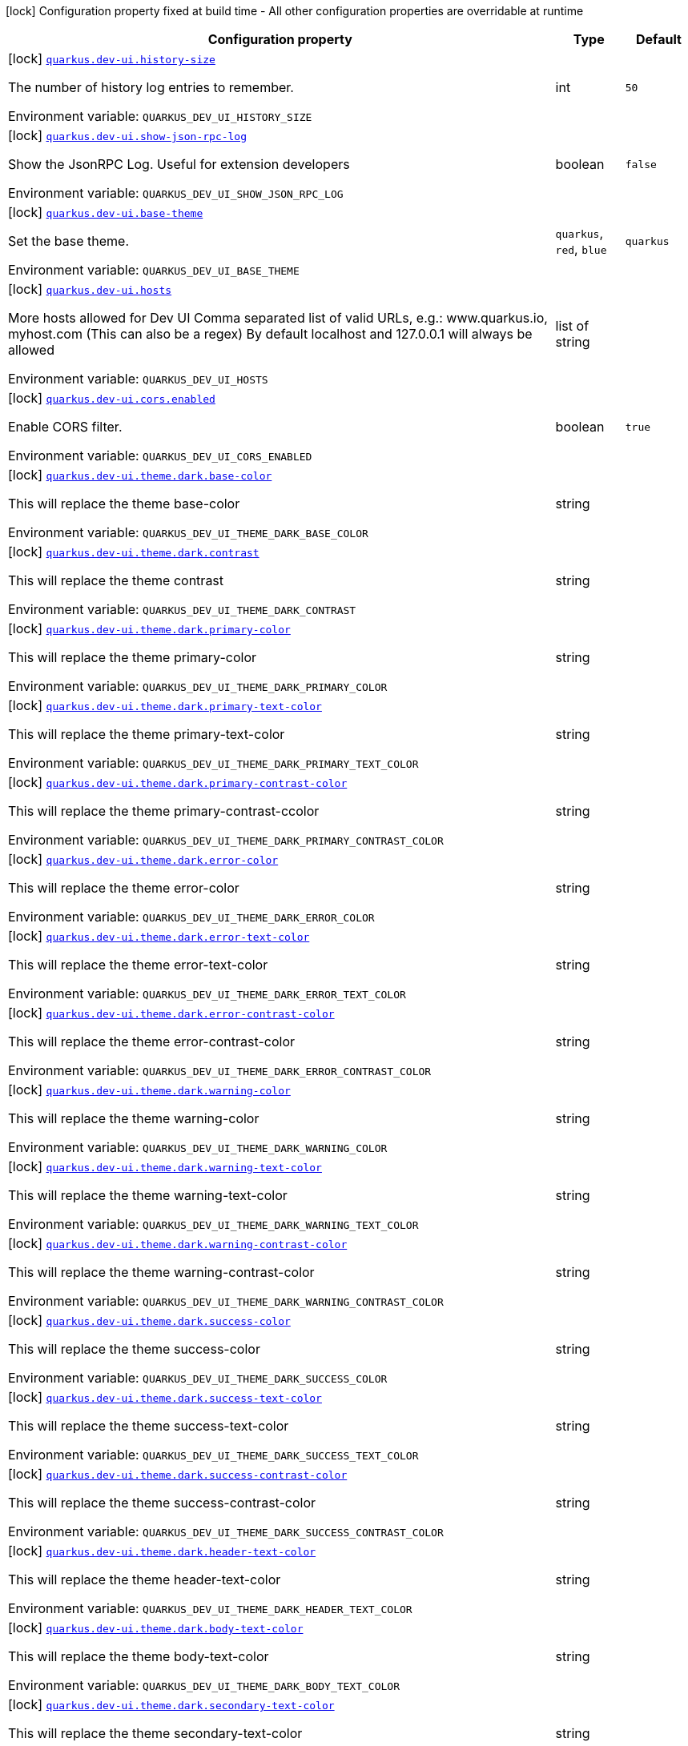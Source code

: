 [.configuration-legend]
icon:lock[title=Fixed at build time] Configuration property fixed at build time - All other configuration properties are overridable at runtime
[.configuration-reference.searchable, cols="80,.^10,.^10"]
|===

h|[.header-title]##Configuration property##
h|Type
h|Default

a|icon:lock[title=Fixed at build time] [[quarkus-vertx-http_quarkus-dev-ui-history-size]] [.property-path]##link:#quarkus-vertx-http_quarkus-dev-ui-history-size[`quarkus.dev-ui.history-size`]##
ifdef::add-copy-button-to-config-props[]
config_property_copy_button:+++quarkus.dev-ui.history-size+++[]
endif::add-copy-button-to-config-props[]


[.description]
--
The number of history log entries to remember.


ifdef::add-copy-button-to-env-var[]
Environment variable: env_var_with_copy_button:+++QUARKUS_DEV_UI_HISTORY_SIZE+++[]
endif::add-copy-button-to-env-var[]
ifndef::add-copy-button-to-env-var[]
Environment variable: `+++QUARKUS_DEV_UI_HISTORY_SIZE+++`
endif::add-copy-button-to-env-var[]
--
|int
|`50`

a|icon:lock[title=Fixed at build time] [[quarkus-vertx-http_quarkus-dev-ui-show-json-rpc-log]] [.property-path]##link:#quarkus-vertx-http_quarkus-dev-ui-show-json-rpc-log[`quarkus.dev-ui.show-json-rpc-log`]##
ifdef::add-copy-button-to-config-props[]
config_property_copy_button:+++quarkus.dev-ui.show-json-rpc-log+++[]
endif::add-copy-button-to-config-props[]


[.description]
--
Show the JsonRPC Log. Useful for extension developers


ifdef::add-copy-button-to-env-var[]
Environment variable: env_var_with_copy_button:+++QUARKUS_DEV_UI_SHOW_JSON_RPC_LOG+++[]
endif::add-copy-button-to-env-var[]
ifndef::add-copy-button-to-env-var[]
Environment variable: `+++QUARKUS_DEV_UI_SHOW_JSON_RPC_LOG+++`
endif::add-copy-button-to-env-var[]
--
|boolean
|`false`

a|icon:lock[title=Fixed at build time] [[quarkus-vertx-http_quarkus-dev-ui-base-theme]] [.property-path]##link:#quarkus-vertx-http_quarkus-dev-ui-base-theme[`quarkus.dev-ui.base-theme`]##
ifdef::add-copy-button-to-config-props[]
config_property_copy_button:+++quarkus.dev-ui.base-theme+++[]
endif::add-copy-button-to-config-props[]


[.description]
--
Set the base theme.


ifdef::add-copy-button-to-env-var[]
Environment variable: env_var_with_copy_button:+++QUARKUS_DEV_UI_BASE_THEME+++[]
endif::add-copy-button-to-env-var[]
ifndef::add-copy-button-to-env-var[]
Environment variable: `+++QUARKUS_DEV_UI_BASE_THEME+++`
endif::add-copy-button-to-env-var[]
--
a|`quarkus`, `red`, `blue`
|`quarkus`

a|icon:lock[title=Fixed at build time] [[quarkus-vertx-http_quarkus-dev-ui-hosts]] [.property-path]##link:#quarkus-vertx-http_quarkus-dev-ui-hosts[`quarkus.dev-ui.hosts`]##
ifdef::add-copy-button-to-config-props[]
config_property_copy_button:+++quarkus.dev-ui.hosts+++[]
endif::add-copy-button-to-config-props[]


[.description]
--
More hosts allowed for Dev UI Comma separated list of valid URLs, e.g.: www.quarkus.io, myhost.com (This can also be a regex) By default localhost and 127.0.0.1 will always be allowed


ifdef::add-copy-button-to-env-var[]
Environment variable: env_var_with_copy_button:+++QUARKUS_DEV_UI_HOSTS+++[]
endif::add-copy-button-to-env-var[]
ifndef::add-copy-button-to-env-var[]
Environment variable: `+++QUARKUS_DEV_UI_HOSTS+++`
endif::add-copy-button-to-env-var[]
--
|list of string
|

a|icon:lock[title=Fixed at build time] [[quarkus-vertx-http_quarkus-dev-ui-cors-enabled]] [.property-path]##link:#quarkus-vertx-http_quarkus-dev-ui-cors-enabled[`quarkus.dev-ui.cors.enabled`]##
ifdef::add-copy-button-to-config-props[]
config_property_copy_button:+++quarkus.dev-ui.cors.enabled+++[]
endif::add-copy-button-to-config-props[]


[.description]
--
Enable CORS filter.


ifdef::add-copy-button-to-env-var[]
Environment variable: env_var_with_copy_button:+++QUARKUS_DEV_UI_CORS_ENABLED+++[]
endif::add-copy-button-to-env-var[]
ifndef::add-copy-button-to-env-var[]
Environment variable: `+++QUARKUS_DEV_UI_CORS_ENABLED+++`
endif::add-copy-button-to-env-var[]
--
|boolean
|`true`

a|icon:lock[title=Fixed at build time] [[quarkus-vertx-http_quarkus-dev-ui-theme-dark-base-color]] [.property-path]##link:#quarkus-vertx-http_quarkus-dev-ui-theme-dark-base-color[`quarkus.dev-ui.theme.dark.base-color`]##
ifdef::add-copy-button-to-config-props[]
config_property_copy_button:+++quarkus.dev-ui.theme.dark.base-color+++[]
endif::add-copy-button-to-config-props[]


[.description]
--
This will replace the theme base-color


ifdef::add-copy-button-to-env-var[]
Environment variable: env_var_with_copy_button:+++QUARKUS_DEV_UI_THEME_DARK_BASE_COLOR+++[]
endif::add-copy-button-to-env-var[]
ifndef::add-copy-button-to-env-var[]
Environment variable: `+++QUARKUS_DEV_UI_THEME_DARK_BASE_COLOR+++`
endif::add-copy-button-to-env-var[]
--
|string
|

a|icon:lock[title=Fixed at build time] [[quarkus-vertx-http_quarkus-dev-ui-theme-dark-contrast]] [.property-path]##link:#quarkus-vertx-http_quarkus-dev-ui-theme-dark-contrast[`quarkus.dev-ui.theme.dark.contrast`]##
ifdef::add-copy-button-to-config-props[]
config_property_copy_button:+++quarkus.dev-ui.theme.dark.contrast+++[]
endif::add-copy-button-to-config-props[]


[.description]
--
This will replace the theme contrast


ifdef::add-copy-button-to-env-var[]
Environment variable: env_var_with_copy_button:+++QUARKUS_DEV_UI_THEME_DARK_CONTRAST+++[]
endif::add-copy-button-to-env-var[]
ifndef::add-copy-button-to-env-var[]
Environment variable: `+++QUARKUS_DEV_UI_THEME_DARK_CONTRAST+++`
endif::add-copy-button-to-env-var[]
--
|string
|

a|icon:lock[title=Fixed at build time] [[quarkus-vertx-http_quarkus-dev-ui-theme-dark-primary-color]] [.property-path]##link:#quarkus-vertx-http_quarkus-dev-ui-theme-dark-primary-color[`quarkus.dev-ui.theme.dark.primary-color`]##
ifdef::add-copy-button-to-config-props[]
config_property_copy_button:+++quarkus.dev-ui.theme.dark.primary-color+++[]
endif::add-copy-button-to-config-props[]


[.description]
--
This will replace the theme primary-color


ifdef::add-copy-button-to-env-var[]
Environment variable: env_var_with_copy_button:+++QUARKUS_DEV_UI_THEME_DARK_PRIMARY_COLOR+++[]
endif::add-copy-button-to-env-var[]
ifndef::add-copy-button-to-env-var[]
Environment variable: `+++QUARKUS_DEV_UI_THEME_DARK_PRIMARY_COLOR+++`
endif::add-copy-button-to-env-var[]
--
|string
|

a|icon:lock[title=Fixed at build time] [[quarkus-vertx-http_quarkus-dev-ui-theme-dark-primary-text-color]] [.property-path]##link:#quarkus-vertx-http_quarkus-dev-ui-theme-dark-primary-text-color[`quarkus.dev-ui.theme.dark.primary-text-color`]##
ifdef::add-copy-button-to-config-props[]
config_property_copy_button:+++quarkus.dev-ui.theme.dark.primary-text-color+++[]
endif::add-copy-button-to-config-props[]


[.description]
--
This will replace the theme primary-text-color


ifdef::add-copy-button-to-env-var[]
Environment variable: env_var_with_copy_button:+++QUARKUS_DEV_UI_THEME_DARK_PRIMARY_TEXT_COLOR+++[]
endif::add-copy-button-to-env-var[]
ifndef::add-copy-button-to-env-var[]
Environment variable: `+++QUARKUS_DEV_UI_THEME_DARK_PRIMARY_TEXT_COLOR+++`
endif::add-copy-button-to-env-var[]
--
|string
|

a|icon:lock[title=Fixed at build time] [[quarkus-vertx-http_quarkus-dev-ui-theme-dark-primary-contrast-color]] [.property-path]##link:#quarkus-vertx-http_quarkus-dev-ui-theme-dark-primary-contrast-color[`quarkus.dev-ui.theme.dark.primary-contrast-color`]##
ifdef::add-copy-button-to-config-props[]
config_property_copy_button:+++quarkus.dev-ui.theme.dark.primary-contrast-color+++[]
endif::add-copy-button-to-config-props[]


[.description]
--
This will replace the theme primary-contrast-ccolor


ifdef::add-copy-button-to-env-var[]
Environment variable: env_var_with_copy_button:+++QUARKUS_DEV_UI_THEME_DARK_PRIMARY_CONTRAST_COLOR+++[]
endif::add-copy-button-to-env-var[]
ifndef::add-copy-button-to-env-var[]
Environment variable: `+++QUARKUS_DEV_UI_THEME_DARK_PRIMARY_CONTRAST_COLOR+++`
endif::add-copy-button-to-env-var[]
--
|string
|

a|icon:lock[title=Fixed at build time] [[quarkus-vertx-http_quarkus-dev-ui-theme-dark-error-color]] [.property-path]##link:#quarkus-vertx-http_quarkus-dev-ui-theme-dark-error-color[`quarkus.dev-ui.theme.dark.error-color`]##
ifdef::add-copy-button-to-config-props[]
config_property_copy_button:+++quarkus.dev-ui.theme.dark.error-color+++[]
endif::add-copy-button-to-config-props[]


[.description]
--
This will replace the theme error-color


ifdef::add-copy-button-to-env-var[]
Environment variable: env_var_with_copy_button:+++QUARKUS_DEV_UI_THEME_DARK_ERROR_COLOR+++[]
endif::add-copy-button-to-env-var[]
ifndef::add-copy-button-to-env-var[]
Environment variable: `+++QUARKUS_DEV_UI_THEME_DARK_ERROR_COLOR+++`
endif::add-copy-button-to-env-var[]
--
|string
|

a|icon:lock[title=Fixed at build time] [[quarkus-vertx-http_quarkus-dev-ui-theme-dark-error-text-color]] [.property-path]##link:#quarkus-vertx-http_quarkus-dev-ui-theme-dark-error-text-color[`quarkus.dev-ui.theme.dark.error-text-color`]##
ifdef::add-copy-button-to-config-props[]
config_property_copy_button:+++quarkus.dev-ui.theme.dark.error-text-color+++[]
endif::add-copy-button-to-config-props[]


[.description]
--
This will replace the theme error-text-color


ifdef::add-copy-button-to-env-var[]
Environment variable: env_var_with_copy_button:+++QUARKUS_DEV_UI_THEME_DARK_ERROR_TEXT_COLOR+++[]
endif::add-copy-button-to-env-var[]
ifndef::add-copy-button-to-env-var[]
Environment variable: `+++QUARKUS_DEV_UI_THEME_DARK_ERROR_TEXT_COLOR+++`
endif::add-copy-button-to-env-var[]
--
|string
|

a|icon:lock[title=Fixed at build time] [[quarkus-vertx-http_quarkus-dev-ui-theme-dark-error-contrast-color]] [.property-path]##link:#quarkus-vertx-http_quarkus-dev-ui-theme-dark-error-contrast-color[`quarkus.dev-ui.theme.dark.error-contrast-color`]##
ifdef::add-copy-button-to-config-props[]
config_property_copy_button:+++quarkus.dev-ui.theme.dark.error-contrast-color+++[]
endif::add-copy-button-to-config-props[]


[.description]
--
This will replace the theme error-contrast-color


ifdef::add-copy-button-to-env-var[]
Environment variable: env_var_with_copy_button:+++QUARKUS_DEV_UI_THEME_DARK_ERROR_CONTRAST_COLOR+++[]
endif::add-copy-button-to-env-var[]
ifndef::add-copy-button-to-env-var[]
Environment variable: `+++QUARKUS_DEV_UI_THEME_DARK_ERROR_CONTRAST_COLOR+++`
endif::add-copy-button-to-env-var[]
--
|string
|

a|icon:lock[title=Fixed at build time] [[quarkus-vertx-http_quarkus-dev-ui-theme-dark-warning-color]] [.property-path]##link:#quarkus-vertx-http_quarkus-dev-ui-theme-dark-warning-color[`quarkus.dev-ui.theme.dark.warning-color`]##
ifdef::add-copy-button-to-config-props[]
config_property_copy_button:+++quarkus.dev-ui.theme.dark.warning-color+++[]
endif::add-copy-button-to-config-props[]


[.description]
--
This will replace the theme warning-color


ifdef::add-copy-button-to-env-var[]
Environment variable: env_var_with_copy_button:+++QUARKUS_DEV_UI_THEME_DARK_WARNING_COLOR+++[]
endif::add-copy-button-to-env-var[]
ifndef::add-copy-button-to-env-var[]
Environment variable: `+++QUARKUS_DEV_UI_THEME_DARK_WARNING_COLOR+++`
endif::add-copy-button-to-env-var[]
--
|string
|

a|icon:lock[title=Fixed at build time] [[quarkus-vertx-http_quarkus-dev-ui-theme-dark-warning-text-color]] [.property-path]##link:#quarkus-vertx-http_quarkus-dev-ui-theme-dark-warning-text-color[`quarkus.dev-ui.theme.dark.warning-text-color`]##
ifdef::add-copy-button-to-config-props[]
config_property_copy_button:+++quarkus.dev-ui.theme.dark.warning-text-color+++[]
endif::add-copy-button-to-config-props[]


[.description]
--
This will replace the theme warning-text-color


ifdef::add-copy-button-to-env-var[]
Environment variable: env_var_with_copy_button:+++QUARKUS_DEV_UI_THEME_DARK_WARNING_TEXT_COLOR+++[]
endif::add-copy-button-to-env-var[]
ifndef::add-copy-button-to-env-var[]
Environment variable: `+++QUARKUS_DEV_UI_THEME_DARK_WARNING_TEXT_COLOR+++`
endif::add-copy-button-to-env-var[]
--
|string
|

a|icon:lock[title=Fixed at build time] [[quarkus-vertx-http_quarkus-dev-ui-theme-dark-warning-contrast-color]] [.property-path]##link:#quarkus-vertx-http_quarkus-dev-ui-theme-dark-warning-contrast-color[`quarkus.dev-ui.theme.dark.warning-contrast-color`]##
ifdef::add-copy-button-to-config-props[]
config_property_copy_button:+++quarkus.dev-ui.theme.dark.warning-contrast-color+++[]
endif::add-copy-button-to-config-props[]


[.description]
--
This will replace the theme warning-contrast-color


ifdef::add-copy-button-to-env-var[]
Environment variable: env_var_with_copy_button:+++QUARKUS_DEV_UI_THEME_DARK_WARNING_CONTRAST_COLOR+++[]
endif::add-copy-button-to-env-var[]
ifndef::add-copy-button-to-env-var[]
Environment variable: `+++QUARKUS_DEV_UI_THEME_DARK_WARNING_CONTRAST_COLOR+++`
endif::add-copy-button-to-env-var[]
--
|string
|

a|icon:lock[title=Fixed at build time] [[quarkus-vertx-http_quarkus-dev-ui-theme-dark-success-color]] [.property-path]##link:#quarkus-vertx-http_quarkus-dev-ui-theme-dark-success-color[`quarkus.dev-ui.theme.dark.success-color`]##
ifdef::add-copy-button-to-config-props[]
config_property_copy_button:+++quarkus.dev-ui.theme.dark.success-color+++[]
endif::add-copy-button-to-config-props[]


[.description]
--
This will replace the theme success-color


ifdef::add-copy-button-to-env-var[]
Environment variable: env_var_with_copy_button:+++QUARKUS_DEV_UI_THEME_DARK_SUCCESS_COLOR+++[]
endif::add-copy-button-to-env-var[]
ifndef::add-copy-button-to-env-var[]
Environment variable: `+++QUARKUS_DEV_UI_THEME_DARK_SUCCESS_COLOR+++`
endif::add-copy-button-to-env-var[]
--
|string
|

a|icon:lock[title=Fixed at build time] [[quarkus-vertx-http_quarkus-dev-ui-theme-dark-success-text-color]] [.property-path]##link:#quarkus-vertx-http_quarkus-dev-ui-theme-dark-success-text-color[`quarkus.dev-ui.theme.dark.success-text-color`]##
ifdef::add-copy-button-to-config-props[]
config_property_copy_button:+++quarkus.dev-ui.theme.dark.success-text-color+++[]
endif::add-copy-button-to-config-props[]


[.description]
--
This will replace the theme success-text-color


ifdef::add-copy-button-to-env-var[]
Environment variable: env_var_with_copy_button:+++QUARKUS_DEV_UI_THEME_DARK_SUCCESS_TEXT_COLOR+++[]
endif::add-copy-button-to-env-var[]
ifndef::add-copy-button-to-env-var[]
Environment variable: `+++QUARKUS_DEV_UI_THEME_DARK_SUCCESS_TEXT_COLOR+++`
endif::add-copy-button-to-env-var[]
--
|string
|

a|icon:lock[title=Fixed at build time] [[quarkus-vertx-http_quarkus-dev-ui-theme-dark-success-contrast-color]] [.property-path]##link:#quarkus-vertx-http_quarkus-dev-ui-theme-dark-success-contrast-color[`quarkus.dev-ui.theme.dark.success-contrast-color`]##
ifdef::add-copy-button-to-config-props[]
config_property_copy_button:+++quarkus.dev-ui.theme.dark.success-contrast-color+++[]
endif::add-copy-button-to-config-props[]


[.description]
--
This will replace the theme success-contrast-color


ifdef::add-copy-button-to-env-var[]
Environment variable: env_var_with_copy_button:+++QUARKUS_DEV_UI_THEME_DARK_SUCCESS_CONTRAST_COLOR+++[]
endif::add-copy-button-to-env-var[]
ifndef::add-copy-button-to-env-var[]
Environment variable: `+++QUARKUS_DEV_UI_THEME_DARK_SUCCESS_CONTRAST_COLOR+++`
endif::add-copy-button-to-env-var[]
--
|string
|

a|icon:lock[title=Fixed at build time] [[quarkus-vertx-http_quarkus-dev-ui-theme-dark-header-text-color]] [.property-path]##link:#quarkus-vertx-http_quarkus-dev-ui-theme-dark-header-text-color[`quarkus.dev-ui.theme.dark.header-text-color`]##
ifdef::add-copy-button-to-config-props[]
config_property_copy_button:+++quarkus.dev-ui.theme.dark.header-text-color+++[]
endif::add-copy-button-to-config-props[]


[.description]
--
This will replace the theme header-text-color


ifdef::add-copy-button-to-env-var[]
Environment variable: env_var_with_copy_button:+++QUARKUS_DEV_UI_THEME_DARK_HEADER_TEXT_COLOR+++[]
endif::add-copy-button-to-env-var[]
ifndef::add-copy-button-to-env-var[]
Environment variable: `+++QUARKUS_DEV_UI_THEME_DARK_HEADER_TEXT_COLOR+++`
endif::add-copy-button-to-env-var[]
--
|string
|

a|icon:lock[title=Fixed at build time] [[quarkus-vertx-http_quarkus-dev-ui-theme-dark-body-text-color]] [.property-path]##link:#quarkus-vertx-http_quarkus-dev-ui-theme-dark-body-text-color[`quarkus.dev-ui.theme.dark.body-text-color`]##
ifdef::add-copy-button-to-config-props[]
config_property_copy_button:+++quarkus.dev-ui.theme.dark.body-text-color+++[]
endif::add-copy-button-to-config-props[]


[.description]
--
This will replace the theme body-text-color


ifdef::add-copy-button-to-env-var[]
Environment variable: env_var_with_copy_button:+++QUARKUS_DEV_UI_THEME_DARK_BODY_TEXT_COLOR+++[]
endif::add-copy-button-to-env-var[]
ifndef::add-copy-button-to-env-var[]
Environment variable: `+++QUARKUS_DEV_UI_THEME_DARK_BODY_TEXT_COLOR+++`
endif::add-copy-button-to-env-var[]
--
|string
|

a|icon:lock[title=Fixed at build time] [[quarkus-vertx-http_quarkus-dev-ui-theme-dark-secondary-text-color]] [.property-path]##link:#quarkus-vertx-http_quarkus-dev-ui-theme-dark-secondary-text-color[`quarkus.dev-ui.theme.dark.secondary-text-color`]##
ifdef::add-copy-button-to-config-props[]
config_property_copy_button:+++quarkus.dev-ui.theme.dark.secondary-text-color+++[]
endif::add-copy-button-to-config-props[]


[.description]
--
This will replace the theme secondary-text-color


ifdef::add-copy-button-to-env-var[]
Environment variable: env_var_with_copy_button:+++QUARKUS_DEV_UI_THEME_DARK_SECONDARY_TEXT_COLOR+++[]
endif::add-copy-button-to-env-var[]
ifndef::add-copy-button-to-env-var[]
Environment variable: `+++QUARKUS_DEV_UI_THEME_DARK_SECONDARY_TEXT_COLOR+++`
endif::add-copy-button-to-env-var[]
--
|string
|

a|icon:lock[title=Fixed at build time] [[quarkus-vertx-http_quarkus-dev-ui-theme-dark-tertiary-text-color]] [.property-path]##link:#quarkus-vertx-http_quarkus-dev-ui-theme-dark-tertiary-text-color[`quarkus.dev-ui.theme.dark.tertiary-text-color`]##
ifdef::add-copy-button-to-config-props[]
config_property_copy_button:+++quarkus.dev-ui.theme.dark.tertiary-text-color+++[]
endif::add-copy-button-to-config-props[]


[.description]
--
This will replace the theme tertiary-text-color


ifdef::add-copy-button-to-env-var[]
Environment variable: env_var_with_copy_button:+++QUARKUS_DEV_UI_THEME_DARK_TERTIARY_TEXT_COLOR+++[]
endif::add-copy-button-to-env-var[]
ifndef::add-copy-button-to-env-var[]
Environment variable: `+++QUARKUS_DEV_UI_THEME_DARK_TERTIARY_TEXT_COLOR+++`
endif::add-copy-button-to-env-var[]
--
|string
|

a|icon:lock[title=Fixed at build time] [[quarkus-vertx-http_quarkus-dev-ui-theme-dark-disabled-text-color]] [.property-path]##link:#quarkus-vertx-http_quarkus-dev-ui-theme-dark-disabled-text-color[`quarkus.dev-ui.theme.dark.disabled-text-color`]##
ifdef::add-copy-button-to-config-props[]
config_property_copy_button:+++quarkus.dev-ui.theme.dark.disabled-text-color+++[]
endif::add-copy-button-to-config-props[]


[.description]
--
This will replace the theme disabled-text-color


ifdef::add-copy-button-to-env-var[]
Environment variable: env_var_with_copy_button:+++QUARKUS_DEV_UI_THEME_DARK_DISABLED_TEXT_COLOR+++[]
endif::add-copy-button-to-env-var[]
ifndef::add-copy-button-to-env-var[]
Environment variable: `+++QUARKUS_DEV_UI_THEME_DARK_DISABLED_TEXT_COLOR+++`
endif::add-copy-button-to-env-var[]
--
|string
|

a|icon:lock[title=Fixed at build time] [[quarkus-vertx-http_quarkus-dev-ui-theme-dark-contrast5pct]] [.property-path]##link:#quarkus-vertx-http_quarkus-dev-ui-theme-dark-contrast5pct[`quarkus.dev-ui.theme.dark.contrast5pct`]##
ifdef::add-copy-button-to-config-props[]
config_property_copy_button:+++quarkus.dev-ui.theme.dark.contrast5pct+++[]
endif::add-copy-button-to-config-props[]


[.description]
--
This will replace the theme contrast-5-pct


ifdef::add-copy-button-to-env-var[]
Environment variable: env_var_with_copy_button:+++QUARKUS_DEV_UI_THEME_DARK_CONTRAST5PCT+++[]
endif::add-copy-button-to-env-var[]
ifndef::add-copy-button-to-env-var[]
Environment variable: `+++QUARKUS_DEV_UI_THEME_DARK_CONTRAST5PCT+++`
endif::add-copy-button-to-env-var[]
--
|string
|

a|icon:lock[title=Fixed at build time] [[quarkus-vertx-http_quarkus-dev-ui-theme-dark-contrast10pct]] [.property-path]##link:#quarkus-vertx-http_quarkus-dev-ui-theme-dark-contrast10pct[`quarkus.dev-ui.theme.dark.contrast10pct`]##
ifdef::add-copy-button-to-config-props[]
config_property_copy_button:+++quarkus.dev-ui.theme.dark.contrast10pct+++[]
endif::add-copy-button-to-config-props[]


[.description]
--
This will replace the theme contrast-10-pct


ifdef::add-copy-button-to-env-var[]
Environment variable: env_var_with_copy_button:+++QUARKUS_DEV_UI_THEME_DARK_CONTRAST10PCT+++[]
endif::add-copy-button-to-env-var[]
ifndef::add-copy-button-to-env-var[]
Environment variable: `+++QUARKUS_DEV_UI_THEME_DARK_CONTRAST10PCT+++`
endif::add-copy-button-to-env-var[]
--
|string
|

a|icon:lock[title=Fixed at build time] [[quarkus-vertx-http_quarkus-dev-ui-theme-dark-contrast15pct]] [.property-path]##link:#quarkus-vertx-http_quarkus-dev-ui-theme-dark-contrast15pct[`quarkus.dev-ui.theme.dark.contrast15pct`]##
ifdef::add-copy-button-to-config-props[]
config_property_copy_button:+++quarkus.dev-ui.theme.dark.contrast15pct+++[]
endif::add-copy-button-to-config-props[]


[.description]
--
This will replace the theme contrast-15-pct


ifdef::add-copy-button-to-env-var[]
Environment variable: env_var_with_copy_button:+++QUARKUS_DEV_UI_THEME_DARK_CONTRAST15PCT+++[]
endif::add-copy-button-to-env-var[]
ifndef::add-copy-button-to-env-var[]
Environment variable: `+++QUARKUS_DEV_UI_THEME_DARK_CONTRAST15PCT+++`
endif::add-copy-button-to-env-var[]
--
|string
|

a|icon:lock[title=Fixed at build time] [[quarkus-vertx-http_quarkus-dev-ui-theme-dark-contrast20pct]] [.property-path]##link:#quarkus-vertx-http_quarkus-dev-ui-theme-dark-contrast20pct[`quarkus.dev-ui.theme.dark.contrast20pct`]##
ifdef::add-copy-button-to-config-props[]
config_property_copy_button:+++quarkus.dev-ui.theme.dark.contrast20pct+++[]
endif::add-copy-button-to-config-props[]


[.description]
--
This will replace the theme contrast-20-pct


ifdef::add-copy-button-to-env-var[]
Environment variable: env_var_with_copy_button:+++QUARKUS_DEV_UI_THEME_DARK_CONTRAST20PCT+++[]
endif::add-copy-button-to-env-var[]
ifndef::add-copy-button-to-env-var[]
Environment variable: `+++QUARKUS_DEV_UI_THEME_DARK_CONTRAST20PCT+++`
endif::add-copy-button-to-env-var[]
--
|string
|

a|icon:lock[title=Fixed at build time] [[quarkus-vertx-http_quarkus-dev-ui-theme-dark-contrast25pct]] [.property-path]##link:#quarkus-vertx-http_quarkus-dev-ui-theme-dark-contrast25pct[`quarkus.dev-ui.theme.dark.contrast25pct`]##
ifdef::add-copy-button-to-config-props[]
config_property_copy_button:+++quarkus.dev-ui.theme.dark.contrast25pct+++[]
endif::add-copy-button-to-config-props[]


[.description]
--
This will replace the theme contrast-25-pct


ifdef::add-copy-button-to-env-var[]
Environment variable: env_var_with_copy_button:+++QUARKUS_DEV_UI_THEME_DARK_CONTRAST25PCT+++[]
endif::add-copy-button-to-env-var[]
ifndef::add-copy-button-to-env-var[]
Environment variable: `+++QUARKUS_DEV_UI_THEME_DARK_CONTRAST25PCT+++`
endif::add-copy-button-to-env-var[]
--
|string
|

a|icon:lock[title=Fixed at build time] [[quarkus-vertx-http_quarkus-dev-ui-theme-dark-contrast30pct]] [.property-path]##link:#quarkus-vertx-http_quarkus-dev-ui-theme-dark-contrast30pct[`quarkus.dev-ui.theme.dark.contrast30pct`]##
ifdef::add-copy-button-to-config-props[]
config_property_copy_button:+++quarkus.dev-ui.theme.dark.contrast30pct+++[]
endif::add-copy-button-to-config-props[]


[.description]
--
This will replace the theme contrast-30-pct


ifdef::add-copy-button-to-env-var[]
Environment variable: env_var_with_copy_button:+++QUARKUS_DEV_UI_THEME_DARK_CONTRAST30PCT+++[]
endif::add-copy-button-to-env-var[]
ifndef::add-copy-button-to-env-var[]
Environment variable: `+++QUARKUS_DEV_UI_THEME_DARK_CONTRAST30PCT+++`
endif::add-copy-button-to-env-var[]
--
|string
|

a|icon:lock[title=Fixed at build time] [[quarkus-vertx-http_quarkus-dev-ui-theme-dark-contrast35pct]] [.property-path]##link:#quarkus-vertx-http_quarkus-dev-ui-theme-dark-contrast35pct[`quarkus.dev-ui.theme.dark.contrast35pct`]##
ifdef::add-copy-button-to-config-props[]
config_property_copy_button:+++quarkus.dev-ui.theme.dark.contrast35pct+++[]
endif::add-copy-button-to-config-props[]


[.description]
--
This will replace the theme contrast-35-pct


ifdef::add-copy-button-to-env-var[]
Environment variable: env_var_with_copy_button:+++QUARKUS_DEV_UI_THEME_DARK_CONTRAST35PCT+++[]
endif::add-copy-button-to-env-var[]
ifndef::add-copy-button-to-env-var[]
Environment variable: `+++QUARKUS_DEV_UI_THEME_DARK_CONTRAST35PCT+++`
endif::add-copy-button-to-env-var[]
--
|string
|

a|icon:lock[title=Fixed at build time] [[quarkus-vertx-http_quarkus-dev-ui-theme-dark-contrast40pct]] [.property-path]##link:#quarkus-vertx-http_quarkus-dev-ui-theme-dark-contrast40pct[`quarkus.dev-ui.theme.dark.contrast40pct`]##
ifdef::add-copy-button-to-config-props[]
config_property_copy_button:+++quarkus.dev-ui.theme.dark.contrast40pct+++[]
endif::add-copy-button-to-config-props[]


[.description]
--
This will replace the theme contrast-40-pct


ifdef::add-copy-button-to-env-var[]
Environment variable: env_var_with_copy_button:+++QUARKUS_DEV_UI_THEME_DARK_CONTRAST40PCT+++[]
endif::add-copy-button-to-env-var[]
ifndef::add-copy-button-to-env-var[]
Environment variable: `+++QUARKUS_DEV_UI_THEME_DARK_CONTRAST40PCT+++`
endif::add-copy-button-to-env-var[]
--
|string
|

a|icon:lock[title=Fixed at build time] [[quarkus-vertx-http_quarkus-dev-ui-theme-dark-contrast45pct]] [.property-path]##link:#quarkus-vertx-http_quarkus-dev-ui-theme-dark-contrast45pct[`quarkus.dev-ui.theme.dark.contrast45pct`]##
ifdef::add-copy-button-to-config-props[]
config_property_copy_button:+++quarkus.dev-ui.theme.dark.contrast45pct+++[]
endif::add-copy-button-to-config-props[]


[.description]
--
This will replace the theme contrast-45-pct


ifdef::add-copy-button-to-env-var[]
Environment variable: env_var_with_copy_button:+++QUARKUS_DEV_UI_THEME_DARK_CONTRAST45PCT+++[]
endif::add-copy-button-to-env-var[]
ifndef::add-copy-button-to-env-var[]
Environment variable: `+++QUARKUS_DEV_UI_THEME_DARK_CONTRAST45PCT+++`
endif::add-copy-button-to-env-var[]
--
|string
|

a|icon:lock[title=Fixed at build time] [[quarkus-vertx-http_quarkus-dev-ui-theme-dark-contrast50pct]] [.property-path]##link:#quarkus-vertx-http_quarkus-dev-ui-theme-dark-contrast50pct[`quarkus.dev-ui.theme.dark.contrast50pct`]##
ifdef::add-copy-button-to-config-props[]
config_property_copy_button:+++quarkus.dev-ui.theme.dark.contrast50pct+++[]
endif::add-copy-button-to-config-props[]


[.description]
--
This will replace the theme contrast-50-pct


ifdef::add-copy-button-to-env-var[]
Environment variable: env_var_with_copy_button:+++QUARKUS_DEV_UI_THEME_DARK_CONTRAST50PCT+++[]
endif::add-copy-button-to-env-var[]
ifndef::add-copy-button-to-env-var[]
Environment variable: `+++QUARKUS_DEV_UI_THEME_DARK_CONTRAST50PCT+++`
endif::add-copy-button-to-env-var[]
--
|string
|

a|icon:lock[title=Fixed at build time] [[quarkus-vertx-http_quarkus-dev-ui-theme-dark-contrast55pct]] [.property-path]##link:#quarkus-vertx-http_quarkus-dev-ui-theme-dark-contrast55pct[`quarkus.dev-ui.theme.dark.contrast55pct`]##
ifdef::add-copy-button-to-config-props[]
config_property_copy_button:+++quarkus.dev-ui.theme.dark.contrast55pct+++[]
endif::add-copy-button-to-config-props[]


[.description]
--
This will replace the theme contrast-55-pct


ifdef::add-copy-button-to-env-var[]
Environment variable: env_var_with_copy_button:+++QUARKUS_DEV_UI_THEME_DARK_CONTRAST55PCT+++[]
endif::add-copy-button-to-env-var[]
ifndef::add-copy-button-to-env-var[]
Environment variable: `+++QUARKUS_DEV_UI_THEME_DARK_CONTRAST55PCT+++`
endif::add-copy-button-to-env-var[]
--
|string
|

a|icon:lock[title=Fixed at build time] [[quarkus-vertx-http_quarkus-dev-ui-theme-dark-contrast60pct]] [.property-path]##link:#quarkus-vertx-http_quarkus-dev-ui-theme-dark-contrast60pct[`quarkus.dev-ui.theme.dark.contrast60pct`]##
ifdef::add-copy-button-to-config-props[]
config_property_copy_button:+++quarkus.dev-ui.theme.dark.contrast60pct+++[]
endif::add-copy-button-to-config-props[]


[.description]
--
This will replace the theme contrast-60-pct


ifdef::add-copy-button-to-env-var[]
Environment variable: env_var_with_copy_button:+++QUARKUS_DEV_UI_THEME_DARK_CONTRAST60PCT+++[]
endif::add-copy-button-to-env-var[]
ifndef::add-copy-button-to-env-var[]
Environment variable: `+++QUARKUS_DEV_UI_THEME_DARK_CONTRAST60PCT+++`
endif::add-copy-button-to-env-var[]
--
|string
|

a|icon:lock[title=Fixed at build time] [[quarkus-vertx-http_quarkus-dev-ui-theme-dark-contrast65pct]] [.property-path]##link:#quarkus-vertx-http_quarkus-dev-ui-theme-dark-contrast65pct[`quarkus.dev-ui.theme.dark.contrast65pct`]##
ifdef::add-copy-button-to-config-props[]
config_property_copy_button:+++quarkus.dev-ui.theme.dark.contrast65pct+++[]
endif::add-copy-button-to-config-props[]


[.description]
--
This will replace the theme contrast-65-pct


ifdef::add-copy-button-to-env-var[]
Environment variable: env_var_with_copy_button:+++QUARKUS_DEV_UI_THEME_DARK_CONTRAST65PCT+++[]
endif::add-copy-button-to-env-var[]
ifndef::add-copy-button-to-env-var[]
Environment variable: `+++QUARKUS_DEV_UI_THEME_DARK_CONTRAST65PCT+++`
endif::add-copy-button-to-env-var[]
--
|string
|

a|icon:lock[title=Fixed at build time] [[quarkus-vertx-http_quarkus-dev-ui-theme-dark-contrast70pct]] [.property-path]##link:#quarkus-vertx-http_quarkus-dev-ui-theme-dark-contrast70pct[`quarkus.dev-ui.theme.dark.contrast70pct`]##
ifdef::add-copy-button-to-config-props[]
config_property_copy_button:+++quarkus.dev-ui.theme.dark.contrast70pct+++[]
endif::add-copy-button-to-config-props[]


[.description]
--
This will replace the theme contrast-70-pct


ifdef::add-copy-button-to-env-var[]
Environment variable: env_var_with_copy_button:+++QUARKUS_DEV_UI_THEME_DARK_CONTRAST70PCT+++[]
endif::add-copy-button-to-env-var[]
ifndef::add-copy-button-to-env-var[]
Environment variable: `+++QUARKUS_DEV_UI_THEME_DARK_CONTRAST70PCT+++`
endif::add-copy-button-to-env-var[]
--
|string
|

a|icon:lock[title=Fixed at build time] [[quarkus-vertx-http_quarkus-dev-ui-theme-dark-contrast75pct]] [.property-path]##link:#quarkus-vertx-http_quarkus-dev-ui-theme-dark-contrast75pct[`quarkus.dev-ui.theme.dark.contrast75pct`]##
ifdef::add-copy-button-to-config-props[]
config_property_copy_button:+++quarkus.dev-ui.theme.dark.contrast75pct+++[]
endif::add-copy-button-to-config-props[]


[.description]
--
This will replace the theme contrast-75-pct


ifdef::add-copy-button-to-env-var[]
Environment variable: env_var_with_copy_button:+++QUARKUS_DEV_UI_THEME_DARK_CONTRAST75PCT+++[]
endif::add-copy-button-to-env-var[]
ifndef::add-copy-button-to-env-var[]
Environment variable: `+++QUARKUS_DEV_UI_THEME_DARK_CONTRAST75PCT+++`
endif::add-copy-button-to-env-var[]
--
|string
|

a|icon:lock[title=Fixed at build time] [[quarkus-vertx-http_quarkus-dev-ui-theme-dark-contrast80pct]] [.property-path]##link:#quarkus-vertx-http_quarkus-dev-ui-theme-dark-contrast80pct[`quarkus.dev-ui.theme.dark.contrast80pct`]##
ifdef::add-copy-button-to-config-props[]
config_property_copy_button:+++quarkus.dev-ui.theme.dark.contrast80pct+++[]
endif::add-copy-button-to-config-props[]


[.description]
--
This will replace the theme contrast-80-pct


ifdef::add-copy-button-to-env-var[]
Environment variable: env_var_with_copy_button:+++QUARKUS_DEV_UI_THEME_DARK_CONTRAST80PCT+++[]
endif::add-copy-button-to-env-var[]
ifndef::add-copy-button-to-env-var[]
Environment variable: `+++QUARKUS_DEV_UI_THEME_DARK_CONTRAST80PCT+++`
endif::add-copy-button-to-env-var[]
--
|string
|

a|icon:lock[title=Fixed at build time] [[quarkus-vertx-http_quarkus-dev-ui-theme-dark-contrast85pct]] [.property-path]##link:#quarkus-vertx-http_quarkus-dev-ui-theme-dark-contrast85pct[`quarkus.dev-ui.theme.dark.contrast85pct`]##
ifdef::add-copy-button-to-config-props[]
config_property_copy_button:+++quarkus.dev-ui.theme.dark.contrast85pct+++[]
endif::add-copy-button-to-config-props[]


[.description]
--
This will replace the theme contrast-85-pct


ifdef::add-copy-button-to-env-var[]
Environment variable: env_var_with_copy_button:+++QUARKUS_DEV_UI_THEME_DARK_CONTRAST85PCT+++[]
endif::add-copy-button-to-env-var[]
ifndef::add-copy-button-to-env-var[]
Environment variable: `+++QUARKUS_DEV_UI_THEME_DARK_CONTRAST85PCT+++`
endif::add-copy-button-to-env-var[]
--
|string
|

a|icon:lock[title=Fixed at build time] [[quarkus-vertx-http_quarkus-dev-ui-theme-dark-contrast90pct]] [.property-path]##link:#quarkus-vertx-http_quarkus-dev-ui-theme-dark-contrast90pct[`quarkus.dev-ui.theme.dark.contrast90pct`]##
ifdef::add-copy-button-to-config-props[]
config_property_copy_button:+++quarkus.dev-ui.theme.dark.contrast90pct+++[]
endif::add-copy-button-to-config-props[]


[.description]
--
This will replace the theme contrast-90-pct


ifdef::add-copy-button-to-env-var[]
Environment variable: env_var_with_copy_button:+++QUARKUS_DEV_UI_THEME_DARK_CONTRAST90PCT+++[]
endif::add-copy-button-to-env-var[]
ifndef::add-copy-button-to-env-var[]
Environment variable: `+++QUARKUS_DEV_UI_THEME_DARK_CONTRAST90PCT+++`
endif::add-copy-button-to-env-var[]
--
|string
|

a|icon:lock[title=Fixed at build time] [[quarkus-vertx-http_quarkus-dev-ui-theme-light-base-color]] [.property-path]##link:#quarkus-vertx-http_quarkus-dev-ui-theme-light-base-color[`quarkus.dev-ui.theme.light.base-color`]##
ifdef::add-copy-button-to-config-props[]
config_property_copy_button:+++quarkus.dev-ui.theme.light.base-color+++[]
endif::add-copy-button-to-config-props[]


[.description]
--
This will replace the theme base-color


ifdef::add-copy-button-to-env-var[]
Environment variable: env_var_with_copy_button:+++QUARKUS_DEV_UI_THEME_LIGHT_BASE_COLOR+++[]
endif::add-copy-button-to-env-var[]
ifndef::add-copy-button-to-env-var[]
Environment variable: `+++QUARKUS_DEV_UI_THEME_LIGHT_BASE_COLOR+++`
endif::add-copy-button-to-env-var[]
--
|string
|

a|icon:lock[title=Fixed at build time] [[quarkus-vertx-http_quarkus-dev-ui-theme-light-contrast]] [.property-path]##link:#quarkus-vertx-http_quarkus-dev-ui-theme-light-contrast[`quarkus.dev-ui.theme.light.contrast`]##
ifdef::add-copy-button-to-config-props[]
config_property_copy_button:+++quarkus.dev-ui.theme.light.contrast+++[]
endif::add-copy-button-to-config-props[]


[.description]
--
This will replace the theme contrast


ifdef::add-copy-button-to-env-var[]
Environment variable: env_var_with_copy_button:+++QUARKUS_DEV_UI_THEME_LIGHT_CONTRAST+++[]
endif::add-copy-button-to-env-var[]
ifndef::add-copy-button-to-env-var[]
Environment variable: `+++QUARKUS_DEV_UI_THEME_LIGHT_CONTRAST+++`
endif::add-copy-button-to-env-var[]
--
|string
|

a|icon:lock[title=Fixed at build time] [[quarkus-vertx-http_quarkus-dev-ui-theme-light-primary-color]] [.property-path]##link:#quarkus-vertx-http_quarkus-dev-ui-theme-light-primary-color[`quarkus.dev-ui.theme.light.primary-color`]##
ifdef::add-copy-button-to-config-props[]
config_property_copy_button:+++quarkus.dev-ui.theme.light.primary-color+++[]
endif::add-copy-button-to-config-props[]


[.description]
--
This will replace the theme primary-color


ifdef::add-copy-button-to-env-var[]
Environment variable: env_var_with_copy_button:+++QUARKUS_DEV_UI_THEME_LIGHT_PRIMARY_COLOR+++[]
endif::add-copy-button-to-env-var[]
ifndef::add-copy-button-to-env-var[]
Environment variable: `+++QUARKUS_DEV_UI_THEME_LIGHT_PRIMARY_COLOR+++`
endif::add-copy-button-to-env-var[]
--
|string
|

a|icon:lock[title=Fixed at build time] [[quarkus-vertx-http_quarkus-dev-ui-theme-light-primary-text-color]] [.property-path]##link:#quarkus-vertx-http_quarkus-dev-ui-theme-light-primary-text-color[`quarkus.dev-ui.theme.light.primary-text-color`]##
ifdef::add-copy-button-to-config-props[]
config_property_copy_button:+++quarkus.dev-ui.theme.light.primary-text-color+++[]
endif::add-copy-button-to-config-props[]


[.description]
--
This will replace the theme primary-text-color


ifdef::add-copy-button-to-env-var[]
Environment variable: env_var_with_copy_button:+++QUARKUS_DEV_UI_THEME_LIGHT_PRIMARY_TEXT_COLOR+++[]
endif::add-copy-button-to-env-var[]
ifndef::add-copy-button-to-env-var[]
Environment variable: `+++QUARKUS_DEV_UI_THEME_LIGHT_PRIMARY_TEXT_COLOR+++`
endif::add-copy-button-to-env-var[]
--
|string
|

a|icon:lock[title=Fixed at build time] [[quarkus-vertx-http_quarkus-dev-ui-theme-light-primary-contrast-color]] [.property-path]##link:#quarkus-vertx-http_quarkus-dev-ui-theme-light-primary-contrast-color[`quarkus.dev-ui.theme.light.primary-contrast-color`]##
ifdef::add-copy-button-to-config-props[]
config_property_copy_button:+++quarkus.dev-ui.theme.light.primary-contrast-color+++[]
endif::add-copy-button-to-config-props[]


[.description]
--
This will replace the theme primary-contrast-ccolor


ifdef::add-copy-button-to-env-var[]
Environment variable: env_var_with_copy_button:+++QUARKUS_DEV_UI_THEME_LIGHT_PRIMARY_CONTRAST_COLOR+++[]
endif::add-copy-button-to-env-var[]
ifndef::add-copy-button-to-env-var[]
Environment variable: `+++QUARKUS_DEV_UI_THEME_LIGHT_PRIMARY_CONTRAST_COLOR+++`
endif::add-copy-button-to-env-var[]
--
|string
|

a|icon:lock[title=Fixed at build time] [[quarkus-vertx-http_quarkus-dev-ui-theme-light-error-color]] [.property-path]##link:#quarkus-vertx-http_quarkus-dev-ui-theme-light-error-color[`quarkus.dev-ui.theme.light.error-color`]##
ifdef::add-copy-button-to-config-props[]
config_property_copy_button:+++quarkus.dev-ui.theme.light.error-color+++[]
endif::add-copy-button-to-config-props[]


[.description]
--
This will replace the theme error-color


ifdef::add-copy-button-to-env-var[]
Environment variable: env_var_with_copy_button:+++QUARKUS_DEV_UI_THEME_LIGHT_ERROR_COLOR+++[]
endif::add-copy-button-to-env-var[]
ifndef::add-copy-button-to-env-var[]
Environment variable: `+++QUARKUS_DEV_UI_THEME_LIGHT_ERROR_COLOR+++`
endif::add-copy-button-to-env-var[]
--
|string
|

a|icon:lock[title=Fixed at build time] [[quarkus-vertx-http_quarkus-dev-ui-theme-light-error-text-color]] [.property-path]##link:#quarkus-vertx-http_quarkus-dev-ui-theme-light-error-text-color[`quarkus.dev-ui.theme.light.error-text-color`]##
ifdef::add-copy-button-to-config-props[]
config_property_copy_button:+++quarkus.dev-ui.theme.light.error-text-color+++[]
endif::add-copy-button-to-config-props[]


[.description]
--
This will replace the theme error-text-color


ifdef::add-copy-button-to-env-var[]
Environment variable: env_var_with_copy_button:+++QUARKUS_DEV_UI_THEME_LIGHT_ERROR_TEXT_COLOR+++[]
endif::add-copy-button-to-env-var[]
ifndef::add-copy-button-to-env-var[]
Environment variable: `+++QUARKUS_DEV_UI_THEME_LIGHT_ERROR_TEXT_COLOR+++`
endif::add-copy-button-to-env-var[]
--
|string
|

a|icon:lock[title=Fixed at build time] [[quarkus-vertx-http_quarkus-dev-ui-theme-light-error-contrast-color]] [.property-path]##link:#quarkus-vertx-http_quarkus-dev-ui-theme-light-error-contrast-color[`quarkus.dev-ui.theme.light.error-contrast-color`]##
ifdef::add-copy-button-to-config-props[]
config_property_copy_button:+++quarkus.dev-ui.theme.light.error-contrast-color+++[]
endif::add-copy-button-to-config-props[]


[.description]
--
This will replace the theme error-contrast-color


ifdef::add-copy-button-to-env-var[]
Environment variable: env_var_with_copy_button:+++QUARKUS_DEV_UI_THEME_LIGHT_ERROR_CONTRAST_COLOR+++[]
endif::add-copy-button-to-env-var[]
ifndef::add-copy-button-to-env-var[]
Environment variable: `+++QUARKUS_DEV_UI_THEME_LIGHT_ERROR_CONTRAST_COLOR+++`
endif::add-copy-button-to-env-var[]
--
|string
|

a|icon:lock[title=Fixed at build time] [[quarkus-vertx-http_quarkus-dev-ui-theme-light-warning-color]] [.property-path]##link:#quarkus-vertx-http_quarkus-dev-ui-theme-light-warning-color[`quarkus.dev-ui.theme.light.warning-color`]##
ifdef::add-copy-button-to-config-props[]
config_property_copy_button:+++quarkus.dev-ui.theme.light.warning-color+++[]
endif::add-copy-button-to-config-props[]


[.description]
--
This will replace the theme warning-color


ifdef::add-copy-button-to-env-var[]
Environment variable: env_var_with_copy_button:+++QUARKUS_DEV_UI_THEME_LIGHT_WARNING_COLOR+++[]
endif::add-copy-button-to-env-var[]
ifndef::add-copy-button-to-env-var[]
Environment variable: `+++QUARKUS_DEV_UI_THEME_LIGHT_WARNING_COLOR+++`
endif::add-copy-button-to-env-var[]
--
|string
|

a|icon:lock[title=Fixed at build time] [[quarkus-vertx-http_quarkus-dev-ui-theme-light-warning-text-color]] [.property-path]##link:#quarkus-vertx-http_quarkus-dev-ui-theme-light-warning-text-color[`quarkus.dev-ui.theme.light.warning-text-color`]##
ifdef::add-copy-button-to-config-props[]
config_property_copy_button:+++quarkus.dev-ui.theme.light.warning-text-color+++[]
endif::add-copy-button-to-config-props[]


[.description]
--
This will replace the theme warning-text-color


ifdef::add-copy-button-to-env-var[]
Environment variable: env_var_with_copy_button:+++QUARKUS_DEV_UI_THEME_LIGHT_WARNING_TEXT_COLOR+++[]
endif::add-copy-button-to-env-var[]
ifndef::add-copy-button-to-env-var[]
Environment variable: `+++QUARKUS_DEV_UI_THEME_LIGHT_WARNING_TEXT_COLOR+++`
endif::add-copy-button-to-env-var[]
--
|string
|

a|icon:lock[title=Fixed at build time] [[quarkus-vertx-http_quarkus-dev-ui-theme-light-warning-contrast-color]] [.property-path]##link:#quarkus-vertx-http_quarkus-dev-ui-theme-light-warning-contrast-color[`quarkus.dev-ui.theme.light.warning-contrast-color`]##
ifdef::add-copy-button-to-config-props[]
config_property_copy_button:+++quarkus.dev-ui.theme.light.warning-contrast-color+++[]
endif::add-copy-button-to-config-props[]


[.description]
--
This will replace the theme warning-contrast-color


ifdef::add-copy-button-to-env-var[]
Environment variable: env_var_with_copy_button:+++QUARKUS_DEV_UI_THEME_LIGHT_WARNING_CONTRAST_COLOR+++[]
endif::add-copy-button-to-env-var[]
ifndef::add-copy-button-to-env-var[]
Environment variable: `+++QUARKUS_DEV_UI_THEME_LIGHT_WARNING_CONTRAST_COLOR+++`
endif::add-copy-button-to-env-var[]
--
|string
|

a|icon:lock[title=Fixed at build time] [[quarkus-vertx-http_quarkus-dev-ui-theme-light-success-color]] [.property-path]##link:#quarkus-vertx-http_quarkus-dev-ui-theme-light-success-color[`quarkus.dev-ui.theme.light.success-color`]##
ifdef::add-copy-button-to-config-props[]
config_property_copy_button:+++quarkus.dev-ui.theme.light.success-color+++[]
endif::add-copy-button-to-config-props[]


[.description]
--
This will replace the theme success-color


ifdef::add-copy-button-to-env-var[]
Environment variable: env_var_with_copy_button:+++QUARKUS_DEV_UI_THEME_LIGHT_SUCCESS_COLOR+++[]
endif::add-copy-button-to-env-var[]
ifndef::add-copy-button-to-env-var[]
Environment variable: `+++QUARKUS_DEV_UI_THEME_LIGHT_SUCCESS_COLOR+++`
endif::add-copy-button-to-env-var[]
--
|string
|

a|icon:lock[title=Fixed at build time] [[quarkus-vertx-http_quarkus-dev-ui-theme-light-success-text-color]] [.property-path]##link:#quarkus-vertx-http_quarkus-dev-ui-theme-light-success-text-color[`quarkus.dev-ui.theme.light.success-text-color`]##
ifdef::add-copy-button-to-config-props[]
config_property_copy_button:+++quarkus.dev-ui.theme.light.success-text-color+++[]
endif::add-copy-button-to-config-props[]


[.description]
--
This will replace the theme success-text-color


ifdef::add-copy-button-to-env-var[]
Environment variable: env_var_with_copy_button:+++QUARKUS_DEV_UI_THEME_LIGHT_SUCCESS_TEXT_COLOR+++[]
endif::add-copy-button-to-env-var[]
ifndef::add-copy-button-to-env-var[]
Environment variable: `+++QUARKUS_DEV_UI_THEME_LIGHT_SUCCESS_TEXT_COLOR+++`
endif::add-copy-button-to-env-var[]
--
|string
|

a|icon:lock[title=Fixed at build time] [[quarkus-vertx-http_quarkus-dev-ui-theme-light-success-contrast-color]] [.property-path]##link:#quarkus-vertx-http_quarkus-dev-ui-theme-light-success-contrast-color[`quarkus.dev-ui.theme.light.success-contrast-color`]##
ifdef::add-copy-button-to-config-props[]
config_property_copy_button:+++quarkus.dev-ui.theme.light.success-contrast-color+++[]
endif::add-copy-button-to-config-props[]


[.description]
--
This will replace the theme success-contrast-color


ifdef::add-copy-button-to-env-var[]
Environment variable: env_var_with_copy_button:+++QUARKUS_DEV_UI_THEME_LIGHT_SUCCESS_CONTRAST_COLOR+++[]
endif::add-copy-button-to-env-var[]
ifndef::add-copy-button-to-env-var[]
Environment variable: `+++QUARKUS_DEV_UI_THEME_LIGHT_SUCCESS_CONTRAST_COLOR+++`
endif::add-copy-button-to-env-var[]
--
|string
|

a|icon:lock[title=Fixed at build time] [[quarkus-vertx-http_quarkus-dev-ui-theme-light-header-text-color]] [.property-path]##link:#quarkus-vertx-http_quarkus-dev-ui-theme-light-header-text-color[`quarkus.dev-ui.theme.light.header-text-color`]##
ifdef::add-copy-button-to-config-props[]
config_property_copy_button:+++quarkus.dev-ui.theme.light.header-text-color+++[]
endif::add-copy-button-to-config-props[]


[.description]
--
This will replace the theme header-text-color


ifdef::add-copy-button-to-env-var[]
Environment variable: env_var_with_copy_button:+++QUARKUS_DEV_UI_THEME_LIGHT_HEADER_TEXT_COLOR+++[]
endif::add-copy-button-to-env-var[]
ifndef::add-copy-button-to-env-var[]
Environment variable: `+++QUARKUS_DEV_UI_THEME_LIGHT_HEADER_TEXT_COLOR+++`
endif::add-copy-button-to-env-var[]
--
|string
|

a|icon:lock[title=Fixed at build time] [[quarkus-vertx-http_quarkus-dev-ui-theme-light-body-text-color]] [.property-path]##link:#quarkus-vertx-http_quarkus-dev-ui-theme-light-body-text-color[`quarkus.dev-ui.theme.light.body-text-color`]##
ifdef::add-copy-button-to-config-props[]
config_property_copy_button:+++quarkus.dev-ui.theme.light.body-text-color+++[]
endif::add-copy-button-to-config-props[]


[.description]
--
This will replace the theme body-text-color


ifdef::add-copy-button-to-env-var[]
Environment variable: env_var_with_copy_button:+++QUARKUS_DEV_UI_THEME_LIGHT_BODY_TEXT_COLOR+++[]
endif::add-copy-button-to-env-var[]
ifndef::add-copy-button-to-env-var[]
Environment variable: `+++QUARKUS_DEV_UI_THEME_LIGHT_BODY_TEXT_COLOR+++`
endif::add-copy-button-to-env-var[]
--
|string
|

a|icon:lock[title=Fixed at build time] [[quarkus-vertx-http_quarkus-dev-ui-theme-light-secondary-text-color]] [.property-path]##link:#quarkus-vertx-http_quarkus-dev-ui-theme-light-secondary-text-color[`quarkus.dev-ui.theme.light.secondary-text-color`]##
ifdef::add-copy-button-to-config-props[]
config_property_copy_button:+++quarkus.dev-ui.theme.light.secondary-text-color+++[]
endif::add-copy-button-to-config-props[]


[.description]
--
This will replace the theme secondary-text-color


ifdef::add-copy-button-to-env-var[]
Environment variable: env_var_with_copy_button:+++QUARKUS_DEV_UI_THEME_LIGHT_SECONDARY_TEXT_COLOR+++[]
endif::add-copy-button-to-env-var[]
ifndef::add-copy-button-to-env-var[]
Environment variable: `+++QUARKUS_DEV_UI_THEME_LIGHT_SECONDARY_TEXT_COLOR+++`
endif::add-copy-button-to-env-var[]
--
|string
|

a|icon:lock[title=Fixed at build time] [[quarkus-vertx-http_quarkus-dev-ui-theme-light-tertiary-text-color]] [.property-path]##link:#quarkus-vertx-http_quarkus-dev-ui-theme-light-tertiary-text-color[`quarkus.dev-ui.theme.light.tertiary-text-color`]##
ifdef::add-copy-button-to-config-props[]
config_property_copy_button:+++quarkus.dev-ui.theme.light.tertiary-text-color+++[]
endif::add-copy-button-to-config-props[]


[.description]
--
This will replace the theme tertiary-text-color


ifdef::add-copy-button-to-env-var[]
Environment variable: env_var_with_copy_button:+++QUARKUS_DEV_UI_THEME_LIGHT_TERTIARY_TEXT_COLOR+++[]
endif::add-copy-button-to-env-var[]
ifndef::add-copy-button-to-env-var[]
Environment variable: `+++QUARKUS_DEV_UI_THEME_LIGHT_TERTIARY_TEXT_COLOR+++`
endif::add-copy-button-to-env-var[]
--
|string
|

a|icon:lock[title=Fixed at build time] [[quarkus-vertx-http_quarkus-dev-ui-theme-light-disabled-text-color]] [.property-path]##link:#quarkus-vertx-http_quarkus-dev-ui-theme-light-disabled-text-color[`quarkus.dev-ui.theme.light.disabled-text-color`]##
ifdef::add-copy-button-to-config-props[]
config_property_copy_button:+++quarkus.dev-ui.theme.light.disabled-text-color+++[]
endif::add-copy-button-to-config-props[]


[.description]
--
This will replace the theme disabled-text-color


ifdef::add-copy-button-to-env-var[]
Environment variable: env_var_with_copy_button:+++QUARKUS_DEV_UI_THEME_LIGHT_DISABLED_TEXT_COLOR+++[]
endif::add-copy-button-to-env-var[]
ifndef::add-copy-button-to-env-var[]
Environment variable: `+++QUARKUS_DEV_UI_THEME_LIGHT_DISABLED_TEXT_COLOR+++`
endif::add-copy-button-to-env-var[]
--
|string
|

a|icon:lock[title=Fixed at build time] [[quarkus-vertx-http_quarkus-dev-ui-theme-light-contrast5pct]] [.property-path]##link:#quarkus-vertx-http_quarkus-dev-ui-theme-light-contrast5pct[`quarkus.dev-ui.theme.light.contrast5pct`]##
ifdef::add-copy-button-to-config-props[]
config_property_copy_button:+++quarkus.dev-ui.theme.light.contrast5pct+++[]
endif::add-copy-button-to-config-props[]


[.description]
--
This will replace the theme contrast-5-pct


ifdef::add-copy-button-to-env-var[]
Environment variable: env_var_with_copy_button:+++QUARKUS_DEV_UI_THEME_LIGHT_CONTRAST5PCT+++[]
endif::add-copy-button-to-env-var[]
ifndef::add-copy-button-to-env-var[]
Environment variable: `+++QUARKUS_DEV_UI_THEME_LIGHT_CONTRAST5PCT+++`
endif::add-copy-button-to-env-var[]
--
|string
|

a|icon:lock[title=Fixed at build time] [[quarkus-vertx-http_quarkus-dev-ui-theme-light-contrast10pct]] [.property-path]##link:#quarkus-vertx-http_quarkus-dev-ui-theme-light-contrast10pct[`quarkus.dev-ui.theme.light.contrast10pct`]##
ifdef::add-copy-button-to-config-props[]
config_property_copy_button:+++quarkus.dev-ui.theme.light.contrast10pct+++[]
endif::add-copy-button-to-config-props[]


[.description]
--
This will replace the theme contrast-10-pct


ifdef::add-copy-button-to-env-var[]
Environment variable: env_var_with_copy_button:+++QUARKUS_DEV_UI_THEME_LIGHT_CONTRAST10PCT+++[]
endif::add-copy-button-to-env-var[]
ifndef::add-copy-button-to-env-var[]
Environment variable: `+++QUARKUS_DEV_UI_THEME_LIGHT_CONTRAST10PCT+++`
endif::add-copy-button-to-env-var[]
--
|string
|

a|icon:lock[title=Fixed at build time] [[quarkus-vertx-http_quarkus-dev-ui-theme-light-contrast15pct]] [.property-path]##link:#quarkus-vertx-http_quarkus-dev-ui-theme-light-contrast15pct[`quarkus.dev-ui.theme.light.contrast15pct`]##
ifdef::add-copy-button-to-config-props[]
config_property_copy_button:+++quarkus.dev-ui.theme.light.contrast15pct+++[]
endif::add-copy-button-to-config-props[]


[.description]
--
This will replace the theme contrast-15-pct


ifdef::add-copy-button-to-env-var[]
Environment variable: env_var_with_copy_button:+++QUARKUS_DEV_UI_THEME_LIGHT_CONTRAST15PCT+++[]
endif::add-copy-button-to-env-var[]
ifndef::add-copy-button-to-env-var[]
Environment variable: `+++QUARKUS_DEV_UI_THEME_LIGHT_CONTRAST15PCT+++`
endif::add-copy-button-to-env-var[]
--
|string
|

a|icon:lock[title=Fixed at build time] [[quarkus-vertx-http_quarkus-dev-ui-theme-light-contrast20pct]] [.property-path]##link:#quarkus-vertx-http_quarkus-dev-ui-theme-light-contrast20pct[`quarkus.dev-ui.theme.light.contrast20pct`]##
ifdef::add-copy-button-to-config-props[]
config_property_copy_button:+++quarkus.dev-ui.theme.light.contrast20pct+++[]
endif::add-copy-button-to-config-props[]


[.description]
--
This will replace the theme contrast-20-pct


ifdef::add-copy-button-to-env-var[]
Environment variable: env_var_with_copy_button:+++QUARKUS_DEV_UI_THEME_LIGHT_CONTRAST20PCT+++[]
endif::add-copy-button-to-env-var[]
ifndef::add-copy-button-to-env-var[]
Environment variable: `+++QUARKUS_DEV_UI_THEME_LIGHT_CONTRAST20PCT+++`
endif::add-copy-button-to-env-var[]
--
|string
|

a|icon:lock[title=Fixed at build time] [[quarkus-vertx-http_quarkus-dev-ui-theme-light-contrast25pct]] [.property-path]##link:#quarkus-vertx-http_quarkus-dev-ui-theme-light-contrast25pct[`quarkus.dev-ui.theme.light.contrast25pct`]##
ifdef::add-copy-button-to-config-props[]
config_property_copy_button:+++quarkus.dev-ui.theme.light.contrast25pct+++[]
endif::add-copy-button-to-config-props[]


[.description]
--
This will replace the theme contrast-25-pct


ifdef::add-copy-button-to-env-var[]
Environment variable: env_var_with_copy_button:+++QUARKUS_DEV_UI_THEME_LIGHT_CONTRAST25PCT+++[]
endif::add-copy-button-to-env-var[]
ifndef::add-copy-button-to-env-var[]
Environment variable: `+++QUARKUS_DEV_UI_THEME_LIGHT_CONTRAST25PCT+++`
endif::add-copy-button-to-env-var[]
--
|string
|

a|icon:lock[title=Fixed at build time] [[quarkus-vertx-http_quarkus-dev-ui-theme-light-contrast30pct]] [.property-path]##link:#quarkus-vertx-http_quarkus-dev-ui-theme-light-contrast30pct[`quarkus.dev-ui.theme.light.contrast30pct`]##
ifdef::add-copy-button-to-config-props[]
config_property_copy_button:+++quarkus.dev-ui.theme.light.contrast30pct+++[]
endif::add-copy-button-to-config-props[]


[.description]
--
This will replace the theme contrast-30-pct


ifdef::add-copy-button-to-env-var[]
Environment variable: env_var_with_copy_button:+++QUARKUS_DEV_UI_THEME_LIGHT_CONTRAST30PCT+++[]
endif::add-copy-button-to-env-var[]
ifndef::add-copy-button-to-env-var[]
Environment variable: `+++QUARKUS_DEV_UI_THEME_LIGHT_CONTRAST30PCT+++`
endif::add-copy-button-to-env-var[]
--
|string
|

a|icon:lock[title=Fixed at build time] [[quarkus-vertx-http_quarkus-dev-ui-theme-light-contrast35pct]] [.property-path]##link:#quarkus-vertx-http_quarkus-dev-ui-theme-light-contrast35pct[`quarkus.dev-ui.theme.light.contrast35pct`]##
ifdef::add-copy-button-to-config-props[]
config_property_copy_button:+++quarkus.dev-ui.theme.light.contrast35pct+++[]
endif::add-copy-button-to-config-props[]


[.description]
--
This will replace the theme contrast-35-pct


ifdef::add-copy-button-to-env-var[]
Environment variable: env_var_with_copy_button:+++QUARKUS_DEV_UI_THEME_LIGHT_CONTRAST35PCT+++[]
endif::add-copy-button-to-env-var[]
ifndef::add-copy-button-to-env-var[]
Environment variable: `+++QUARKUS_DEV_UI_THEME_LIGHT_CONTRAST35PCT+++`
endif::add-copy-button-to-env-var[]
--
|string
|

a|icon:lock[title=Fixed at build time] [[quarkus-vertx-http_quarkus-dev-ui-theme-light-contrast40pct]] [.property-path]##link:#quarkus-vertx-http_quarkus-dev-ui-theme-light-contrast40pct[`quarkus.dev-ui.theme.light.contrast40pct`]##
ifdef::add-copy-button-to-config-props[]
config_property_copy_button:+++quarkus.dev-ui.theme.light.contrast40pct+++[]
endif::add-copy-button-to-config-props[]


[.description]
--
This will replace the theme contrast-40-pct


ifdef::add-copy-button-to-env-var[]
Environment variable: env_var_with_copy_button:+++QUARKUS_DEV_UI_THEME_LIGHT_CONTRAST40PCT+++[]
endif::add-copy-button-to-env-var[]
ifndef::add-copy-button-to-env-var[]
Environment variable: `+++QUARKUS_DEV_UI_THEME_LIGHT_CONTRAST40PCT+++`
endif::add-copy-button-to-env-var[]
--
|string
|

a|icon:lock[title=Fixed at build time] [[quarkus-vertx-http_quarkus-dev-ui-theme-light-contrast45pct]] [.property-path]##link:#quarkus-vertx-http_quarkus-dev-ui-theme-light-contrast45pct[`quarkus.dev-ui.theme.light.contrast45pct`]##
ifdef::add-copy-button-to-config-props[]
config_property_copy_button:+++quarkus.dev-ui.theme.light.contrast45pct+++[]
endif::add-copy-button-to-config-props[]


[.description]
--
This will replace the theme contrast-45-pct


ifdef::add-copy-button-to-env-var[]
Environment variable: env_var_with_copy_button:+++QUARKUS_DEV_UI_THEME_LIGHT_CONTRAST45PCT+++[]
endif::add-copy-button-to-env-var[]
ifndef::add-copy-button-to-env-var[]
Environment variable: `+++QUARKUS_DEV_UI_THEME_LIGHT_CONTRAST45PCT+++`
endif::add-copy-button-to-env-var[]
--
|string
|

a|icon:lock[title=Fixed at build time] [[quarkus-vertx-http_quarkus-dev-ui-theme-light-contrast50pct]] [.property-path]##link:#quarkus-vertx-http_quarkus-dev-ui-theme-light-contrast50pct[`quarkus.dev-ui.theme.light.contrast50pct`]##
ifdef::add-copy-button-to-config-props[]
config_property_copy_button:+++quarkus.dev-ui.theme.light.contrast50pct+++[]
endif::add-copy-button-to-config-props[]


[.description]
--
This will replace the theme contrast-50-pct


ifdef::add-copy-button-to-env-var[]
Environment variable: env_var_with_copy_button:+++QUARKUS_DEV_UI_THEME_LIGHT_CONTRAST50PCT+++[]
endif::add-copy-button-to-env-var[]
ifndef::add-copy-button-to-env-var[]
Environment variable: `+++QUARKUS_DEV_UI_THEME_LIGHT_CONTRAST50PCT+++`
endif::add-copy-button-to-env-var[]
--
|string
|

a|icon:lock[title=Fixed at build time] [[quarkus-vertx-http_quarkus-dev-ui-theme-light-contrast55pct]] [.property-path]##link:#quarkus-vertx-http_quarkus-dev-ui-theme-light-contrast55pct[`quarkus.dev-ui.theme.light.contrast55pct`]##
ifdef::add-copy-button-to-config-props[]
config_property_copy_button:+++quarkus.dev-ui.theme.light.contrast55pct+++[]
endif::add-copy-button-to-config-props[]


[.description]
--
This will replace the theme contrast-55-pct


ifdef::add-copy-button-to-env-var[]
Environment variable: env_var_with_copy_button:+++QUARKUS_DEV_UI_THEME_LIGHT_CONTRAST55PCT+++[]
endif::add-copy-button-to-env-var[]
ifndef::add-copy-button-to-env-var[]
Environment variable: `+++QUARKUS_DEV_UI_THEME_LIGHT_CONTRAST55PCT+++`
endif::add-copy-button-to-env-var[]
--
|string
|

a|icon:lock[title=Fixed at build time] [[quarkus-vertx-http_quarkus-dev-ui-theme-light-contrast60pct]] [.property-path]##link:#quarkus-vertx-http_quarkus-dev-ui-theme-light-contrast60pct[`quarkus.dev-ui.theme.light.contrast60pct`]##
ifdef::add-copy-button-to-config-props[]
config_property_copy_button:+++quarkus.dev-ui.theme.light.contrast60pct+++[]
endif::add-copy-button-to-config-props[]


[.description]
--
This will replace the theme contrast-60-pct


ifdef::add-copy-button-to-env-var[]
Environment variable: env_var_with_copy_button:+++QUARKUS_DEV_UI_THEME_LIGHT_CONTRAST60PCT+++[]
endif::add-copy-button-to-env-var[]
ifndef::add-copy-button-to-env-var[]
Environment variable: `+++QUARKUS_DEV_UI_THEME_LIGHT_CONTRAST60PCT+++`
endif::add-copy-button-to-env-var[]
--
|string
|

a|icon:lock[title=Fixed at build time] [[quarkus-vertx-http_quarkus-dev-ui-theme-light-contrast65pct]] [.property-path]##link:#quarkus-vertx-http_quarkus-dev-ui-theme-light-contrast65pct[`quarkus.dev-ui.theme.light.contrast65pct`]##
ifdef::add-copy-button-to-config-props[]
config_property_copy_button:+++quarkus.dev-ui.theme.light.contrast65pct+++[]
endif::add-copy-button-to-config-props[]


[.description]
--
This will replace the theme contrast-65-pct


ifdef::add-copy-button-to-env-var[]
Environment variable: env_var_with_copy_button:+++QUARKUS_DEV_UI_THEME_LIGHT_CONTRAST65PCT+++[]
endif::add-copy-button-to-env-var[]
ifndef::add-copy-button-to-env-var[]
Environment variable: `+++QUARKUS_DEV_UI_THEME_LIGHT_CONTRAST65PCT+++`
endif::add-copy-button-to-env-var[]
--
|string
|

a|icon:lock[title=Fixed at build time] [[quarkus-vertx-http_quarkus-dev-ui-theme-light-contrast70pct]] [.property-path]##link:#quarkus-vertx-http_quarkus-dev-ui-theme-light-contrast70pct[`quarkus.dev-ui.theme.light.contrast70pct`]##
ifdef::add-copy-button-to-config-props[]
config_property_copy_button:+++quarkus.dev-ui.theme.light.contrast70pct+++[]
endif::add-copy-button-to-config-props[]


[.description]
--
This will replace the theme contrast-70-pct


ifdef::add-copy-button-to-env-var[]
Environment variable: env_var_with_copy_button:+++QUARKUS_DEV_UI_THEME_LIGHT_CONTRAST70PCT+++[]
endif::add-copy-button-to-env-var[]
ifndef::add-copy-button-to-env-var[]
Environment variable: `+++QUARKUS_DEV_UI_THEME_LIGHT_CONTRAST70PCT+++`
endif::add-copy-button-to-env-var[]
--
|string
|

a|icon:lock[title=Fixed at build time] [[quarkus-vertx-http_quarkus-dev-ui-theme-light-contrast75pct]] [.property-path]##link:#quarkus-vertx-http_quarkus-dev-ui-theme-light-contrast75pct[`quarkus.dev-ui.theme.light.contrast75pct`]##
ifdef::add-copy-button-to-config-props[]
config_property_copy_button:+++quarkus.dev-ui.theme.light.contrast75pct+++[]
endif::add-copy-button-to-config-props[]


[.description]
--
This will replace the theme contrast-75-pct


ifdef::add-copy-button-to-env-var[]
Environment variable: env_var_with_copy_button:+++QUARKUS_DEV_UI_THEME_LIGHT_CONTRAST75PCT+++[]
endif::add-copy-button-to-env-var[]
ifndef::add-copy-button-to-env-var[]
Environment variable: `+++QUARKUS_DEV_UI_THEME_LIGHT_CONTRAST75PCT+++`
endif::add-copy-button-to-env-var[]
--
|string
|

a|icon:lock[title=Fixed at build time] [[quarkus-vertx-http_quarkus-dev-ui-theme-light-contrast80pct]] [.property-path]##link:#quarkus-vertx-http_quarkus-dev-ui-theme-light-contrast80pct[`quarkus.dev-ui.theme.light.contrast80pct`]##
ifdef::add-copy-button-to-config-props[]
config_property_copy_button:+++quarkus.dev-ui.theme.light.contrast80pct+++[]
endif::add-copy-button-to-config-props[]


[.description]
--
This will replace the theme contrast-80-pct


ifdef::add-copy-button-to-env-var[]
Environment variable: env_var_with_copy_button:+++QUARKUS_DEV_UI_THEME_LIGHT_CONTRAST80PCT+++[]
endif::add-copy-button-to-env-var[]
ifndef::add-copy-button-to-env-var[]
Environment variable: `+++QUARKUS_DEV_UI_THEME_LIGHT_CONTRAST80PCT+++`
endif::add-copy-button-to-env-var[]
--
|string
|

a|icon:lock[title=Fixed at build time] [[quarkus-vertx-http_quarkus-dev-ui-theme-light-contrast85pct]] [.property-path]##link:#quarkus-vertx-http_quarkus-dev-ui-theme-light-contrast85pct[`quarkus.dev-ui.theme.light.contrast85pct`]##
ifdef::add-copy-button-to-config-props[]
config_property_copy_button:+++quarkus.dev-ui.theme.light.contrast85pct+++[]
endif::add-copy-button-to-config-props[]


[.description]
--
This will replace the theme contrast-85-pct


ifdef::add-copy-button-to-env-var[]
Environment variable: env_var_with_copy_button:+++QUARKUS_DEV_UI_THEME_LIGHT_CONTRAST85PCT+++[]
endif::add-copy-button-to-env-var[]
ifndef::add-copy-button-to-env-var[]
Environment variable: `+++QUARKUS_DEV_UI_THEME_LIGHT_CONTRAST85PCT+++`
endif::add-copy-button-to-env-var[]
--
|string
|

a|icon:lock[title=Fixed at build time] [[quarkus-vertx-http_quarkus-dev-ui-theme-light-contrast90pct]] [.property-path]##link:#quarkus-vertx-http_quarkus-dev-ui-theme-light-contrast90pct[`quarkus.dev-ui.theme.light.contrast90pct`]##
ifdef::add-copy-button-to-config-props[]
config_property_copy_button:+++quarkus.dev-ui.theme.light.contrast90pct+++[]
endif::add-copy-button-to-config-props[]


[.description]
--
This will replace the theme contrast-90-pct


ifdef::add-copy-button-to-env-var[]
Environment variable: env_var_with_copy_button:+++QUARKUS_DEV_UI_THEME_LIGHT_CONTRAST90PCT+++[]
endif::add-copy-button-to-env-var[]
ifndef::add-copy-button-to-env-var[]
Environment variable: `+++QUARKUS_DEV_UI_THEME_LIGHT_CONTRAST90PCT+++`
endif::add-copy-button-to-env-var[]
--
|string
|

|===

